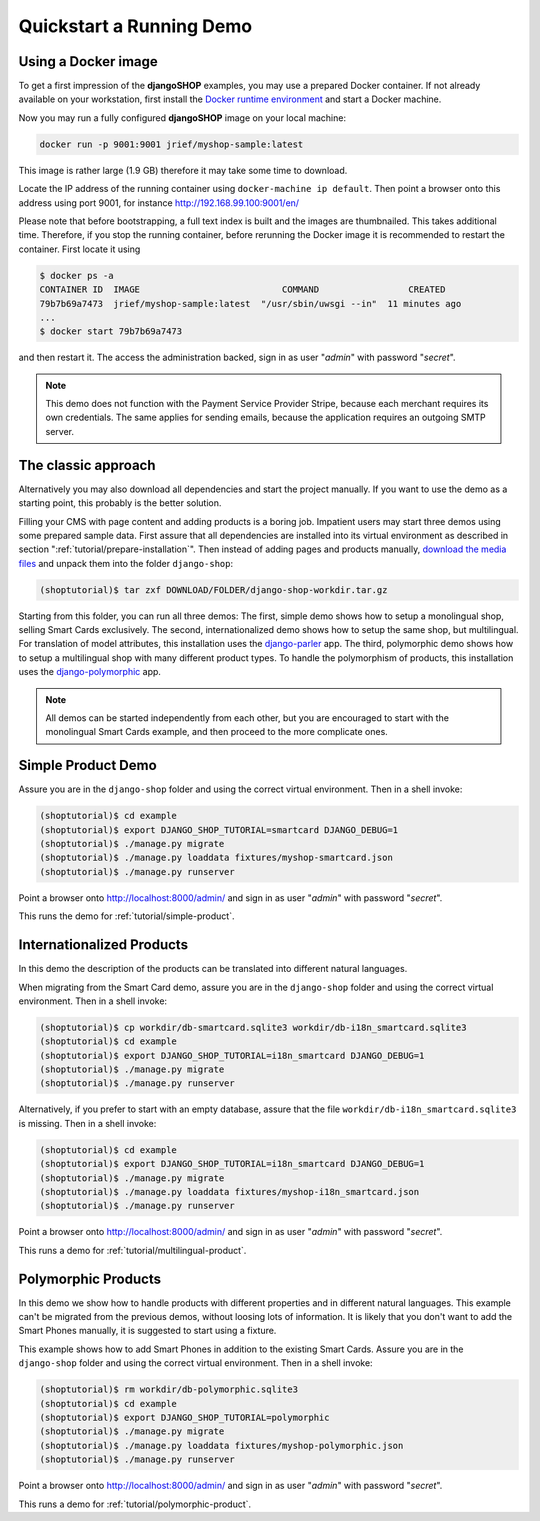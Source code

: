 .. _tutorial/quickstart:

=========================
Quickstart a Running Demo
=========================

Using a Docker image
====================

To get a first impression of the **djangoSHOP** examples, you may use a prepared Docker container.
If not already available on your workstation, first install the `Docker runtime environment`_ and
start a Docker machine.

Now you may run a fully configured **djangoSHOP** image on your local machine:

.. code-block:: bash

	docker run -p 9001:9001 jrief/myshop-sample:latest

This image is rather large (1.9 GB) therefore it may take some time to download.

Locate the IP address of the running container using ``docker-machine ip default``. Then point
a browser onto this address using port 9001, for instance http://192.168.99.100:9001/en/

Please note that before bootstrapping, a full text index is built and the images are thumbnailed.
This takes additional time. Therefore, if you stop the running container, before rerunning the
Docker image it is recommended to restart the container. First locate it using

.. code-block:: bash

	$ docker ps -a
	CONTAINER ID  IMAGE                           COMMAND                 CREATED
	79b7b69a7473  jrief/myshop-sample:latest  "/usr/sbin/uwsgi --in"  11 minutes ago
	...
	$ docker start 79b7b69a7473

and then restart it. The access the administration backed, sign in as user "*admin*" with
password "*secret*".

.. note:: This demo does not function with the Payment Service Provider Stripe, because each
	merchant requires its own credentials. The same applies for sending emails, because
	the application requires an outgoing SMTP server.


The classic approach
====================

Alternatively you may also download all dependencies and start the project manually. If you want to
use the demo as a starting point, this probably is the better solution.

Filling your CMS with page content and adding products is a boring job. Impatient users may start
three demos using some prepared sample data. First assure that all dependencies are installed
into its virtual environment as described in section ":ref:`tutorial/prepare-installation`". Then
instead of adding pages and products manually, `download the media files`_ and unpack them into the
folder ``django-shop``:

.. code-block:: shell

	(shoptutorial)$ tar zxf DOWNLOAD/FOLDER/django-shop-workdir.tar.gz

Starting from this folder, you can run all three demos: The first, simple demo shows how to setup a
monolingual shop, selling Smart Cards exclusively. The second, internationalized demo shows how to
setup the same shop, but multilingual. For translation of model attributes, this installation
uses the django-parler_ app. The third, polymorphic demo shows how to setup a multilingual shop with
many different product types. To handle the polymorphism of products, this installation uses the
django-polymorphic_ app.

.. note:: All demos can be started independently from each other, but you are encouraged to start
		with the monolingual Smart Cards example, and then proceed to the more complicate ones.

.. _download the media files: http://downloads.django-shop.org/django-shop-workdir.tar.gz
.. _django-parler: http://django-parler.readthedocs.org/en/latest/
.. _django-polymorphic: https://django-polymorphic.readthedocs.org/en/latest/


Simple Product Demo
===================

Assure you are in the ``django-shop`` folder and using the correct virtual environment. Then in a
shell invoke:

.. code-block:: shell

	(shoptutorial)$ cd example
	(shoptutorial)$ export DJANGO_SHOP_TUTORIAL=smartcard DJANGO_DEBUG=1
	(shoptutorial)$ ./manage.py migrate
	(shoptutorial)$ ./manage.py loaddata fixtures/myshop-smartcard.json
	(shoptutorial)$ ./manage.py runserver

Point a browser onto http://localhost:8000/admin/ and sign in as user "*admin*" with password
"*secret*".

This runs the demo for :ref:`tutorial/simple-product`.


Internationalized Products
==========================

In this demo the description of the products can be translated into different natural languages.

When migrating from the Smart Card demo, assure you are in the ``django-shop`` folder and
using the correct virtual environment. Then in a shell invoke:

.. code-block:: shell

	(shoptutorial)$ cp workdir/db-smartcard.sqlite3 workdir/db-i18n_smartcard.sqlite3
	(shoptutorial)$ cd example
	(shoptutorial)$ export DJANGO_SHOP_TUTORIAL=i18n_smartcard DJANGO_DEBUG=1
	(shoptutorial)$ ./manage.py migrate
	(shoptutorial)$ ./manage.py runserver

Alternatively, if you prefer to start with an empty database, assure that the file
``workdir/db-i18n_smartcard.sqlite3`` is missing. Then in a shell invoke:

.. code-block:: shell

	(shoptutorial)$ cd example
	(shoptutorial)$ export DJANGO_SHOP_TUTORIAL=i18n_smartcard DJANGO_DEBUG=1
	(shoptutorial)$ ./manage.py migrate
	(shoptutorial)$ ./manage.py loaddata fixtures/myshop-i18n_smartcard.json
	(shoptutorial)$ ./manage.py runserver

Point a browser onto http://localhost:8000/admin/ and sign in as user "*admin*" with password
"*secret*".

This runs a demo for :ref:`tutorial/multilingual-product`.


Polymorphic Products
====================

In this demo we show how to handle products with different properties and in different natural
languages. This example can't be migrated from the previous demos, without loosing lots of
information. It is likely that you don't want to add the Smart Phones manually, it is suggested
to start using a fixture.

This example shows how to add Smart Phones in addition to the existing Smart Cards. Assure you are
in the ``django-shop`` folder and using the correct virtual environment. Then in a shell invoke:

.. code-block:: shell

	(shoptutorial)$ rm workdir/db-polymorphic.sqlite3
	(shoptutorial)$ cd example
	(shoptutorial)$ export DJANGO_SHOP_TUTORIAL=polymorphic
	(shoptutorial)$ ./manage.py migrate
	(shoptutorial)$ ./manage.py loaddata fixtures/myshop-polymorphic.json
	(shoptutorial)$ ./manage.py runserver

Point a browser onto http://localhost:8000/admin/ and sign in as user "*admin*" with password
"*secret*".

This runs a demo for :ref:`tutorial/polymorphic-product`.


.. _Docker runtime environment: https://docs.docker.com/windows/
